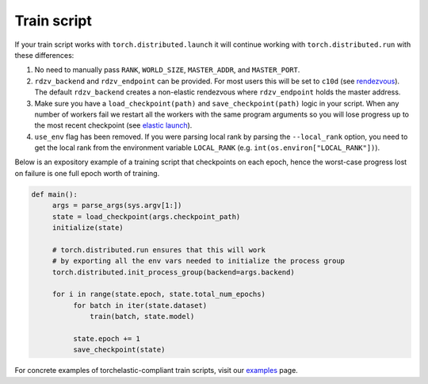 .. _elastic_train_script:

Train script
-------------

If your train script works with ``torch.distributed.launch`` it will continue
working with ``torch.distributed.run`` with these differences:

1. No need to manually pass ``RANK``, ``WORLD_SIZE``,
   ``MASTER_ADDR``, and ``MASTER_PORT``.

2. ``rdzv_backend`` and ``rdzv_endpoint`` can be provided. For most users
   this will be set to ``c10d`` (see `rendezvous <rendezvous.html>`_). The default
   ``rdzv_backend`` creates a non-elastic rendezvous where ``rdzv_endpoint`` holds
   the master address.

3. Make sure you have a ``load_checkpoint(path)`` and
   ``save_checkpoint(path)`` logic in your script. When any number of
   workers fail we restart all the workers with the same program
   arguments so you will lose progress up to the most recent checkpoint
   (see `elastic launch <distributed.html>`_).

4. ``use_env`` flag has been removed. If you were parsing local rank by parsing
   the ``--local_rank`` option, you need to get the local rank from the
   environment variable ``LOCAL_RANK`` (e.g. ``int(os.environ["LOCAL_RANK"])``).

Below is an expository example of a training script that checkpoints on each
epoch, hence the worst-case progress lost on failure is one full epoch worth
of training.

.. code-block:: python

  def main():
       args = parse_args(sys.argv[1:])
       state = load_checkpoint(args.checkpoint_path)
       initialize(state)

       # torch.distributed.run ensures that this will work
       # by exporting all the env vars needed to initialize the process group
       torch.distributed.init_process_group(backend=args.backend)

       for i in range(state.epoch, state.total_num_epochs)
            for batch in iter(state.dataset)
                train(batch, state.model)

            state.epoch += 1
            save_checkpoint(state)

For concrete examples of torchelastic-compliant train scripts, visit
our `examples <examples.html>`_ page.
